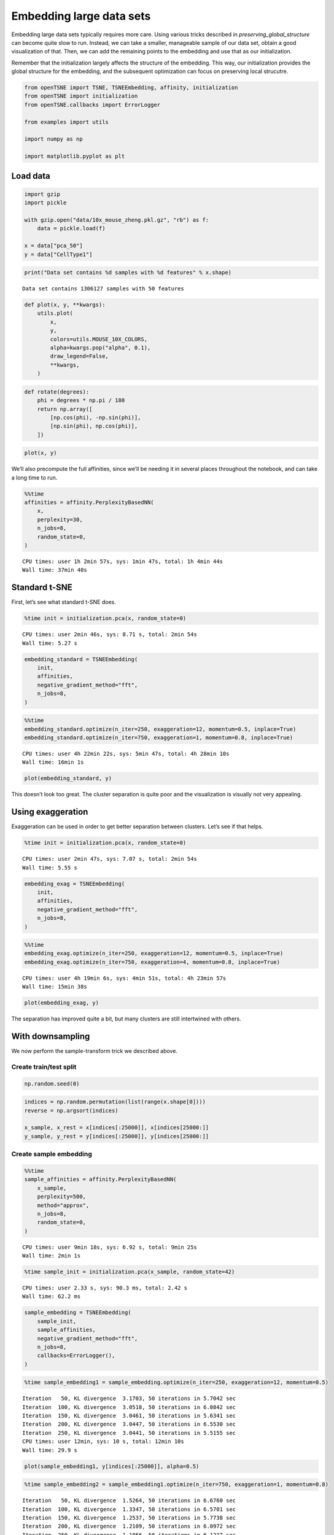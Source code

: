 
Embedding large data sets
=========================

Embedding large data sets typically requires more care. Using various
tricks described in *preserving_global_structure* can become quite slow
to run. Instead, we can take a smaller, manageable sample of our data
set, obtain a good visualization of that. Then, we can add the remaining
points to the embedding and use that as our initialization.

Remember that the initialization largely affects the structure of the
embedding. This way, our initialization provides the global structure
for the embedding, and the subsequent optimization can focus on
preserving local strucutre.

.. code:: ipython3

    from openTSNE import TSNE, TSNEEmbedding, affinity, initialization
    from openTSNE import initialization
    from openTSNE.callbacks import ErrorLogger
    
    from examples import utils
    
    import numpy as np
    
    import matplotlib.pyplot as plt

Load data
---------

.. code:: ipython3

    import gzip
    import pickle
    
    with gzip.open("data/10x_mouse_zheng.pkl.gz", "rb") as f:
        data = pickle.load(f)
    
    x = data["pca_50"]
    y = data["CellType1"]

.. code:: ipython3

    print("Data set contains %d samples with %d features" % x.shape)


.. parsed-literal::

    Data set contains 1306127 samples with 50 features


.. code:: ipython3

    def plot(x, y, **kwargs):
        utils.plot(
            x,
            y,
            colors=utils.MOUSE_10X_COLORS,
            alpha=kwargs.pop("alpha", 0.1),
            draw_legend=False,
            **kwargs,
        )

.. code:: ipython3

    def rotate(degrees):
        phi = degrees * np.pi / 180
        return np.array([
            [np.cos(phi), -np.sin(phi)],
            [np.sin(phi), np.cos(phi)],
        ])

.. code:: ipython3

    plot(x, y)



.. image:: output_7_0.png


We’ll also precompute the full affinities, since we’ll be needing it in
several places throughout the notebook, and can take a long time to run.

.. code:: ipython3

    %%time
    affinities = affinity.PerplexityBasedNN(
        x,
        perplexity=30,
        n_jobs=8,
        random_state=0,
    )


.. parsed-literal::

    CPU times: user 1h 2min 57s, sys: 1min 47s, total: 1h 4min 44s
    Wall time: 37min 40s


Standard t-SNE
--------------

First, let’s see what standard t-SNE does.

.. code:: ipython3

    %time init = initialization.pca(x, random_state=0)


.. parsed-literal::

    CPU times: user 2min 46s, sys: 8.71 s, total: 2min 54s
    Wall time: 5.27 s


.. code:: ipython3

    embedding_standard = TSNEEmbedding(
        init,
        affinities,
        negative_gradient_method="fft",
        n_jobs=8,
    )

.. code:: ipython3

    %%time
    embedding_standard.optimize(n_iter=250, exaggeration=12, momentum=0.5, inplace=True)
    embedding_standard.optimize(n_iter=750, exaggeration=1, momentum=0.8, inplace=True)


.. parsed-literal::

    CPU times: user 4h 22min 22s, sys: 5min 47s, total: 4h 28min 10s
    Wall time: 16min 1s


.. code:: ipython3

    plot(embedding_standard, y)



.. image:: output_14_0.png


This doesn’t look too great. The cluster separation is quite poor and
the visualization is visually not very appealing.

Using exaggeration
------------------

Exaggeration can be used in order to get better separation between
clusters. Let’s see if that helps.

.. code:: ipython3

    %time init = initialization.pca(x, random_state=0)


.. parsed-literal::

    CPU times: user 2min 47s, sys: 7.07 s, total: 2min 54s
    Wall time: 5.55 s


.. code:: ipython3

    embedding_exag = TSNEEmbedding(
        init,
        affinities,
        negative_gradient_method="fft",
        n_jobs=8,
    )

.. code:: ipython3

    %%time
    embedding_exag.optimize(n_iter=250, exaggeration=12, momentum=0.5, inplace=True)
    embedding_exag.optimize(n_iter=750, exaggeration=4, momentum=0.8, inplace=True)


.. parsed-literal::

    CPU times: user 4h 19min 6s, sys: 4min 51s, total: 4h 23min 57s
    Wall time: 15min 38s


.. code:: ipython3

    plot(embedding_exag, y)



.. image:: output_20_0.png


The separation has improved quite a bit, but many clusters are still
intertwined with others.

With downsampling
-----------------

We now perform the sample-transform trick we described above.

Create train/test split
~~~~~~~~~~~~~~~~~~~~~~~

.. code:: ipython3

    np.random.seed(0)

.. code:: ipython3

    indices = np.random.permutation(list(range(x.shape[0])))
    reverse = np.argsort(indices)
    
    x_sample, x_rest = x[indices[:25000]], x[indices[25000:]]
    y_sample, y_rest = y[indices[:25000]], y[indices[25000:]]

Create sample embedding
~~~~~~~~~~~~~~~~~~~~~~~

.. code:: ipython3

    %%time
    sample_affinities = affinity.PerplexityBasedNN(
        x_sample,
        perplexity=500,
        method="approx",
        n_jobs=8,
        random_state=0,
    )


.. parsed-literal::

    CPU times: user 9min 18s, sys: 6.92 s, total: 9min 25s
    Wall time: 2min 1s


.. code:: ipython3

    %time sample_init = initialization.pca(x_sample, random_state=42)


.. parsed-literal::

    CPU times: user 2.33 s, sys: 90.3 ms, total: 2.42 s
    Wall time: 62.2 ms


.. code:: ipython3

    sample_embedding = TSNEEmbedding(
        sample_init,
        sample_affinities,
        negative_gradient_method="fft",
        n_jobs=8,
        callbacks=ErrorLogger(),
    )

.. code:: ipython3

    %time sample_embedding1 = sample_embedding.optimize(n_iter=250, exaggeration=12, momentum=0.5)


.. parsed-literal::

    Iteration   50, KL divergence  3.1703, 50 iterations in 5.7042 sec
    Iteration  100, KL divergence  3.0518, 50 iterations in 6.0842 sec
    Iteration  150, KL divergence  3.0461, 50 iterations in 5.6341 sec
    Iteration  200, KL divergence  3.0447, 50 iterations in 6.5530 sec
    Iteration  250, KL divergence  3.0441, 50 iterations in 5.5155 sec
    CPU times: user 12min, sys: 10 s, total: 12min 10s
    Wall time: 29.9 s


.. code:: ipython3

    plot(sample_embedding1, y[indices[:25000]], alpha=0.5)



.. image:: output_31_0.png


.. code:: ipython3

    %time sample_embedding2 = sample_embedding1.optimize(n_iter=750, exaggeration=1, momentum=0.8)


.. parsed-literal::

    Iteration   50, KL divergence  1.5264, 50 iterations in 6.6760 sec
    Iteration  100, KL divergence  1.3347, 50 iterations in 6.5701 sec
    Iteration  150, KL divergence  1.2537, 50 iterations in 5.7738 sec
    Iteration  200, KL divergence  1.2109, 50 iterations in 6.0972 sec
    Iteration  250, KL divergence  1.1856, 50 iterations in 6.1227 sec
    Iteration  300, KL divergence  1.1694, 50 iterations in 5.8382 sec
    Iteration  350, KL divergence  1.1599, 50 iterations in 6.1803 sec
    Iteration  400, KL divergence  1.1536, 50 iterations in 5.6595 sec
    Iteration  450, KL divergence  1.1500, 50 iterations in 6.1716 sec
    Iteration  500, KL divergence  1.1465, 50 iterations in 6.5309 sec
    Iteration  550, KL divergence  1.1440, 50 iterations in 6.5737 sec
    Iteration  600, KL divergence  1.1418, 50 iterations in 6.4968 sec
    Iteration  650, KL divergence  1.1402, 50 iterations in 5.2163 sec
    Iteration  700, KL divergence  1.1388, 50 iterations in 5.6052 sec
    Iteration  750, KL divergence  1.1373, 50 iterations in 6.2774 sec
    CPU times: user 36min 50s, sys: 30.9 s, total: 37min 21s
    Wall time: 1min 32s


.. code:: ipython3

    plot(sample_embedding2, y[indices[:25000]], alpha=0.5)



.. image:: output_33_0.png


Learn the full embedding
~~~~~~~~~~~~~~~~~~~~~~~~

.. code:: ipython3

    %time rest_init = sample_embedding2.prepare_partial(x_rest, k=1, perplexity=1/3)


.. parsed-literal::

    CPU times: user 2min 37s, sys: 652 ms, total: 2min 38s
    Wall time: 1min 18s


.. code:: ipython3

    init_full = np.vstack((sample_embedding2, rest_init))[reverse]

.. code:: ipython3

    fig, ax = plt.subplots(figsize=(10, 10))
    plot(init_full, y, ax=ax)



.. image:: output_37_0.png


.. code:: ipython3

    init_full = init_full / (np.std(init_full[:, 0]) * 10000)
    np.std(init_full, axis=0)




.. parsed-literal::

    array([1.00000000e-04, 1.14353061e-04])



.. code:: ipython3

    embedding = TSNEEmbedding(
        init_full,
        affinities,
        learning_rate=1000,
        negative_gradient_method="fft",
        n_jobs=8,
        callbacks=ErrorLogger(),
        random_state=42,
    )

.. code:: ipython3

    %time embedding1 = embedding.optimize(n_iter=500, exaggeration=12, momentum=0.5)


.. parsed-literal::

    Iteration   50, KL divergence  10.2843, 50 iterations in 48.5307 sec
    Iteration  100, KL divergence  10.2803, 50 iterations in 48.2069 sec
    Iteration  150, KL divergence  9.3181, 50 iterations in 47.9606 sec
    Iteration  200, KL divergence  8.7442, 50 iterations in 48.3420 sec
    Iteration  250, KL divergence  8.5049, 50 iterations in 48.1888 sec
    Iteration  300, KL divergence  8.3797, 50 iterations in 48.1925 sec
    Iteration  350, KL divergence  8.3061, 50 iterations in 48.5544 sec
    Iteration  400, KL divergence  8.2591, 50 iterations in 48.4718 sec
    Iteration  450, KL divergence  8.2273, 50 iterations in 48.4514 sec
    Iteration  500, KL divergence  8.2049, 50 iterations in 48.4425 sec
    CPU times: user 2h 15min 27s, sys: 2min 28s, total: 2h 17min 56s
    Wall time: 8min 5s


.. code:: ipython3

    fig, ax = plt.subplots(figsize=(10, 10))
    plot(embedding1 @ rotate(90), y, ax=ax)



.. image:: output_41_0.png


.. code:: ipython3

    %time embedding2 = embedding1.optimize(n_iter=250, exaggeration=4, momentum=0.8)


.. parsed-literal::

    Iteration   50, KL divergence  7.6311, 50 iterations in 54.7087 sec
    Iteration  100, KL divergence  7.4543, 50 iterations in 48.5959 sec
    Iteration  150, KL divergence  7.3482, 50 iterations in 48.6267 sec
    Iteration  200, KL divergence  7.2778, 50 iterations in 48.8663 sec
    Iteration  250, KL divergence  7.2278, 50 iterations in 48.9803 sec
    CPU times: user 1h 7min 26s, sys: 1min 16s, total: 1h 8min 43s
    Wall time: 4min 12s


.. code:: ipython3

    fig, ax = plt.subplots(figsize=(10, 10))
    plot(embedding2 @ rotate(90), y, ax=ax)



.. image:: output_43_0.png


.. code:: ipython3

    %time embedding3 = embedding2.optimize(n_iter=250, exaggeration=4, momentum=0.8)


.. parsed-literal::

    Iteration   50, KL divergence  7.1927, 50 iterations in 47.5765 sec
    Iteration  100, KL divergence  7.1623, 50 iterations in 47.2527 sec
    Iteration  150, KL divergence  7.1375, 50 iterations in 47.1718 sec
    Iteration  200, KL divergence  7.1169, 50 iterations in 47.1572 sec
    Iteration  250, KL divergence  7.0995, 50 iterations in 47.5738 sec
    CPU times: user 1h 6min 21s, sys: 1min 12s, total: 1h 7min 33s
    Wall time: 3min 59s


.. code:: ipython3

    fig, ax = plt.subplots(figsize=(10, 10))
    plot(embedding3 @ rotate(90), y, ax=ax)



.. image:: output_45_0.png


.. code:: ipython3

    %time embedding4 = embedding3.optimize(n_iter=250, exaggeration=4, momentum=0.8)


.. parsed-literal::

    Iteration   50, KL divergence  7.0854, 50 iterations in 47.2708 sec
    Iteration  100, KL divergence  7.0716, 50 iterations in 47.4487 sec
    Iteration  150, KL divergence  7.0592, 50 iterations in 47.5619 sec
    Iteration  200, KL divergence  7.0478, 50 iterations in 47.1930 sec
    Iteration  250, KL divergence  7.0381, 50 iterations in 47.6492 sec
    CPU times: user 1h 6min 45s, sys: 1min 14s, total: 1h 7min 59s
    Wall time: 3min 59s


.. code:: ipython3

    fig, ax = plt.subplots(figsize=(10, 10))
    plot(embedding4 @ rotate(90), y, ax=ax)



.. image:: output_47_0.png


Comparison to UMAP
------------------

.. code:: ipython3

    from umap import UMAP


.. parsed-literal::

    /home/ppolicar/local/miniconda3/envs/tsne/lib/python3.7/site-packages/scikit_learn-0.21.0-py3.7-linux-x86_64.egg/sklearn/externals/joblib/__init__.py:15: DeprecationWarning: sklearn.externals.joblib is deprecated in 0.21 and will be removed in 0.23. Please import this functionality directly from joblib, which can be installed with: pip install joblib. If this warning is raised when loading pickled models, you may need to re-serialize those models with scikit-learn 0.21+.
      warnings.warn(msg, category=DeprecationWarning)


.. code:: ipython3

    umap = UMAP(n_neighbors=15, min_dist=0.1, random_state=1)

.. code:: ipython3

    %time embedding_umap = umap.fit_transform(x)


.. parsed-literal::

    CPU times: user 11h 1min 37s, sys: 18min 41s, total: 11h 20min 19s
    Wall time: 1h 24min 29s


.. code:: ipython3

    plot(embedding_umap, y)



.. image:: output_52_0.png

